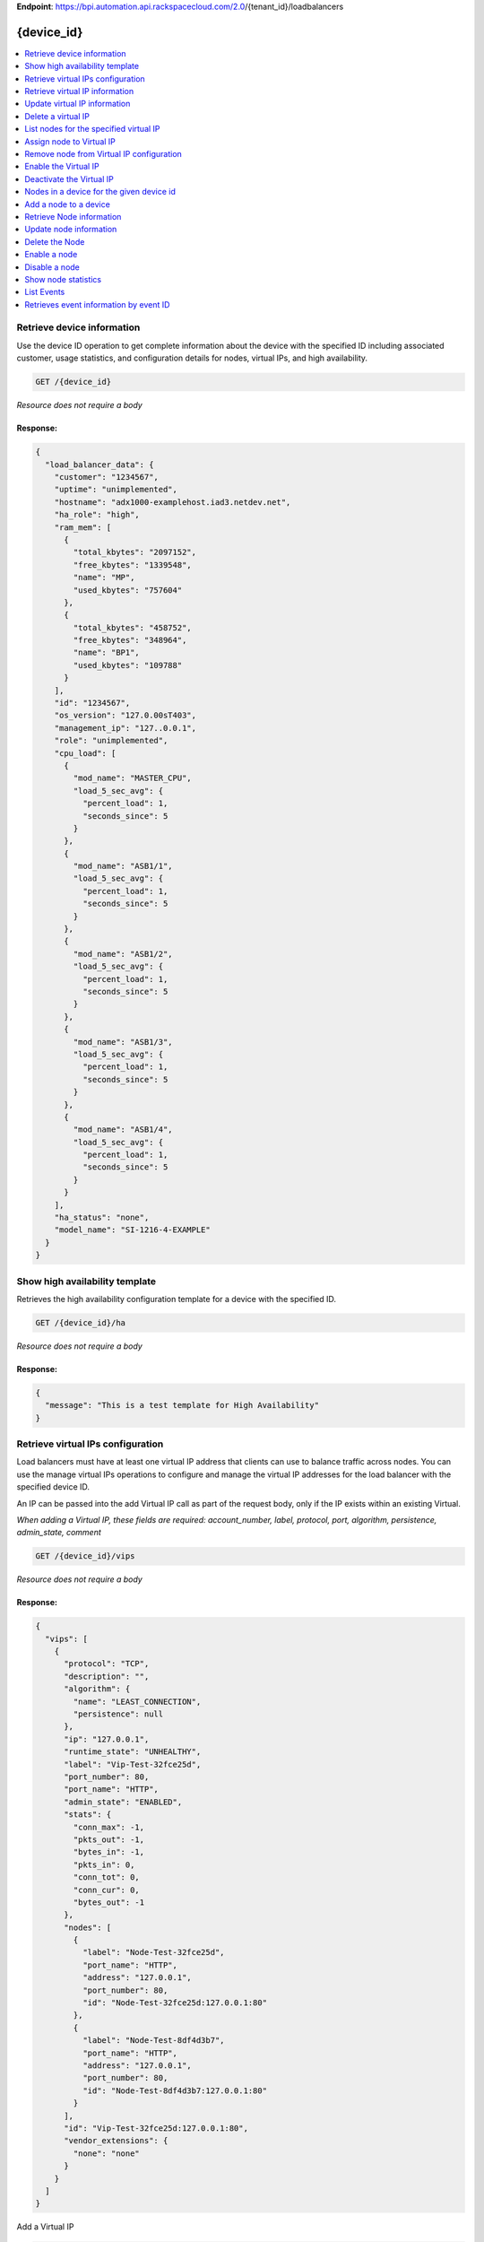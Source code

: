 **Endpoint**:
https://bpi.automation.api.rackspacecloud.com/2.0/{tenant\_id}/loadbalancers

{device\_id}
============

.. contents::
	:depth: 1
	:local: 

Retrieve device information
---------------------------

Use the device ID operation to get complete information about the device
with the specified ID including associated customer, usage statistics,
and configuration details for nodes, virtual IPs, and high availability.

.. code:: javascript

    GET /{device_id}

*Resource does not require a body*

Response:
^^^^^^^^^

.. code:: javascript


    {
      "load_balancer_data": {
        "customer": "1234567",
        "uptime": "unimplemented",
        "hostname": "adx1000-examplehost.iad3.netdev.net",
        "ha_role": "high",
        "ram_mem": [
          {
            "total_kbytes": "2097152",
            "free_kbytes": "1339548",
            "name": "MP",
            "used_kbytes": "757604"
          },
          {
            "total_kbytes": "458752",
            "free_kbytes": "348964",
            "name": "BP1",
            "used_kbytes": "109788"
          }
        ],
        "id": "1234567",
        "os_version": "127.0.00sT403",
        "management_ip": "127..0.0.1",
        "role": "unimplemented",
        "cpu_load": [
          {
            "mod_name": "MASTER_CPU",
            "load_5_sec_avg": {
              "percent_load": 1,
              "seconds_since": 5
            }
          },
          {
            "mod_name": "ASB1/1",
            "load_5_sec_avg": {
              "percent_load": 1,
              "seconds_since": 5
            }
          },
          {
            "mod_name": "ASB1/2",
            "load_5_sec_avg": {
              "percent_load": 1,
              "seconds_since": 5
            }
          },
          {
            "mod_name": "ASB1/3",
            "load_5_sec_avg": {
              "percent_load": 1,
              "seconds_since": 5
            }
          },
          {
            "mod_name": "ASB1/4",
            "load_5_sec_avg": {
              "percent_load": 1,
              "seconds_since": 5
            }
          }
        ],
        "ha_status": "none",
        "model_name": "SI-1216-4-EXAMPLE"
      }
    }

Show high availability template
-------------------------------

Retrieves the high availability configuration template for a device with
the specified ID.

.. code:: javascript

    GET /{device_id}/ha

*Resource does not require a body*

Response:
^^^^^^^^^

.. code:: javascript


    {
      "message": "This is a test template for High Availability"
    }

Retrieve virtual IPs configuration
----------------------------------

Load balancers must have at least one virtual IP address that clients
can use to balance traffic across nodes. You can use the manage virtual
IPs operations to configure and manage the virtual IP addresses for the
load balancer with the specified device ID.

An IP can be passed into the add Virtual IP call as part of the request
body, only if the IP exists within an existing Virtual.

*When adding a Virtual IP, these fields are required: account\_number,
label, protocol, port, algorithm, persistence, admin\_state, comment*

.. code:: javascript

    GET /{device_id}/vips

*Resource does not require a body*

Response:
^^^^^^^^^

.. code:: javascript


    {
      "vips": [
        {
          "protocol": "TCP",
          "description": "",
          "algorithm": {
            "name": "LEAST_CONNECTION",
            "persistence": null
          },
          "ip": "127.0.0.1",
          "runtime_state": "UNHEALTHY",
          "label": "Vip-Test-32fce25d",
          "port_number": 80,
          "port_name": "HTTP",
          "admin_state": "ENABLED",
          "stats": {
            "conn_max": -1,
            "pkts_out": -1,
            "bytes_in": -1,
            "pkts_in": 0,
            "conn_tot": 0,
            "conn_cur": 0,
            "bytes_out": -1
          },
          "nodes": [
            {
              "label": "Node-Test-32fce25d",
              "port_name": "HTTP",
              "address": "127.0.0.1",
              "port_number": 80,
              "id": "Node-Test-32fce25d:127.0.0.1:80"
            },
            {
              "label": "Node-Test-8df4d3b7",
              "port_name": "HTTP",
              "address": "127.0.0.1",
              "port_number": 80,
              "id": "Node-Test-8df4d3b7:127.0.0.1:80"
            }
          ],
          "id": "Vip-Test-32fce25d:127.0.0.1:80",
          "vendor_extensions": {
            "none": "none"
          }
        }
      ]
    }

Add a Virtual IP

.. code:: javascript

    POST /{device_id}/vips

Request body:
^^^^^^^^^^^^^

.. code:: javascript

    {
      "account_number": "<Account Number> (required)",
      "label": "<Label> (required)",
      "description": "<description>",
      "ip": "<ip>",
      "protocol": "<protocol> (required)",
      "port": "<port> (required)",
      "algorithm": {} (required),
      "persistence": {} (required),
      "nodes": {},
      "admin_state": "<enabled|disabled> (required)",
      "comment": "comment (required)"
    }

Response:
^^^^^^^^^

.. code:: javascript


    {
      "@id": "/loadbalancers/0a68f566-e2f9-11e4-8a00-1681e6b88ec1",
      "@type": "Event",
      "event_id": "0a68f566-e2f9-11e4-8a00-1681e6b88ec1",
      "status": "200",
      "message": "Processing",
      "timestamp": "2015-04-01T10:05:01.55Z",
    }

Retrieve virtual IP information
-------------------------------

Use the virtual IPs information operations to retrieve and update
information for a virtual IP configured for the specified device ID.

Use the delete operation to remove a virtual IP from the device
configuration.

If you don't know the ID for a specified virtual IP, use the retrieve
virtual IPs operation to find it.

*When deleting, these fields are required: account\_number, comment*

.. code:: javascript

    GET /{device_id}/vips/{vip_id}

*Resource does not require a body*

Response:
^^^^^^^^^

.. code:: javascript


    {
      "load_balancer_data": {
        "protocol": "TCP",
        "description": "Some description",
        "algorithm": {
          "persistence_method": "client_ip",
          "name": "LEAST_CONNECTION",
          "persistence": "ENABLED",
          "subnet_prefix_length": 0
        },
        "ip": "127.0.0.1",
        "runtime_state": "UNHEALTHY",
        "label": "Vip-Test-32fce25d",
        "port_number": 80,
        "port_name": "HTTP",
        "admin_state": "ENABLED",
        "stats": {
          "conn_max": -1,
          "pkts_out": -1,
          "bytes_in": -1,
          "pkts_in": 0,
          "conn_tot": 0,
          "conn_cur": 0,
          "bytes_out": -1
        },
        "nodes": [
          {
            "label": "Node-Test-32fce25d",
            "port_name": "HTTP",
            "address": "127.0.0.1",
            "port_number": 80,
            "id": "Node-Test-32fce25d:127.0.0.1:80"
          }
        ],
        "id": "Vip-Test-32fce25d:127.0.0.1:80",
        "vendor_extensions": {
          "none": "none"
        }
      }
    }

Update virtual IP information
-----------------------------

Use the virtual IPs information operations to retrieve and update
information for a virtual IP configured for the specified device ID.

Use the delete operation to remove a virtual IP from the device
configuration.

If you don't know the ID for a specified virtual IP, use the retrieve
virtual IPs operation to find it.

*The following fields are required when you delete a virtual IP,
account\_number, comment*

.. code:: javascript

    PUT /{device_id}/vips/{vip_id}

Request body:
^^^^^^^^^^^^^

.. code:: javascript

    {
      "account_number": "<Account Number> (required)",
      "label": "<Label> (required)",
      "description": "<description>",
      "ip": "<ip>",
      "protocol": "<protocol> (required)",
      "port": "<port> (required)",
      "algorithm": {} (required),
      "persistence": {} (required),
      "nodes": {},
      "admin_state": "<enabled|disabled> (required)",
      "comment": "comment (required)"
    }

Response:
^^^^^^^^^

.. code:: javascript


    {
      "@id": "/loadbalancers/0a68f566-e2f9-11e4-8a00-1681e6b88ec1",
      "@type": "Event",
      "event_id": "0a68f566-e2f9-11e4-8a00-1681e6b88ec1",
      "status": "200",
      "message": "Processing",
      "timestamp": "2015-04-01T10:05:01.55Z",
    }

Delete a virtual IP
-------------------

Use the virtual IPs information operations to retrieve and update
information for a virtual IP configured for the specified device ID.

Use the delete operation to remove a virtual IP from the device
configuration.

If you don't know the ID for a specified virtual IP, use the retrieve
virtual IPs operation to find it.

*The following fields are required for the delete operation:
account\_number, comment*

.. code:: javascript

    DELETE /{device_id}/vips/{vip_id}

Request body:
^^^^^^^^^^^^^

.. code:: javascript

    {
      "account_number": "<Account Number> (required)",
      "comment": "<comment> (required)"
    }

Response:
^^^^^^^^^

.. code:: javascript


    {
      "@id": "/loadbalancers/0a68f566-e2f9-11e4-8a00-1681e6b88ec1",
      "@type": "Event",
      "event_id": "0a68f566-e2f9-11e4-8a00-1681e6b88ec1",
      "status": "200",
      "message": "Processing",
      "timestamp": "2015-04-01T10:05:01.55Z",
    }

List nodes for the specified virtual IP
---------------------------------------

Retrieve information about the nodes associated with a specified virtual
IP.

.. code:: javascript

    GET /{device_id}/vips/{vip_id}/nodes

*Resource does not require a body*

Response:
^^^^^^^^^

.. code:: javascript


    {
      "load_balancer_data": [
        {
          "label": "Node-Test-32fce25d",
          "port_name": "HTTP",
          "address": "127.0.0.1",
          "port_number": 80,
          "id": "Node-Test-32fce25d:29.181.84.2:80"
        }
      ]
    }

Assign node to Virtual IP
-------------------------

Use the virtual IP node configuration operations to add or remove a
specified node from the virtual IP configuration.

*When you assign a node to a virtual IP, the following field is
required: account\_number.*

.. code:: javascript

    POST /{device_id}/vips/{vip_id}/nodes/{node_id}

Request body:
^^^^^^^^^^^^^

.. code:: javascript

    {
      "account_number": "<Account Number>"
    }

Response:
^^^^^^^^^

.. code:: javascript


    {
      "@id": "/loadbalancers/0a68f566-e2f9-11e4-8a00-1681e6b88ec1",
      "@type": "Event",
      "event_id": "0a68f566-e2f9-11e4-8a00-1681e6b88ec1",
      "status": "200",
      "message": "Processing",
      "timestamp": "2015-04-01T10:05:01.55Z",
    }

Remove node from Virtual IP configuration
-----------------------------------------

Use the virtual IP node configuration operations to add or remove a
specified node from the virtual IP configuration.

.. code:: javascript

    DELETE /{device_id}/vips/{vip_id}/nodes/{node_id}

*Resource does not require a body*

Response:
^^^^^^^^^

.. code:: javascript


    {
      "@id": "/loadbalancers/0a68f566-e2f9-11e4-8a00-1681e6b88ec1",
      "@type": "Event",
      "event_id": "0a68f566-e2f9-11e4-8a00-1681e6b88ec1",
      "status": "200",
      "message": "Processing",
      "timestamp": "2015-04-01T10:05:01.55Z",
    }

Enable the Virtual IP
---------------------

Use the virtual IP configuration operations to enable or disable a
virtual IP configured for a specified device.

.. code:: javascript

    POST /{device_id}/vips/{vip_id}/configuration

Request body:
^^^^^^^^^^^^^

.. code:: javascript

    {
      "account_number": "<Account Number> (required)"
    }

Response:
^^^^^^^^^

.. code:: javascript


    {
      "@id": "/loadbalancers/0a68f566-e2f9-11e4-8a00-1681e6b88ec1",
      "@type": "Event",
      "event_id": "0a68f566-e2f9-11e4-8a00-1681e6b88ec1",
      "status": "200",
      "message": "Processing",
      "timestamp": "2015-04-01T10:05:01.55Z",
    }

Deactivate the Virtual IP
-------------------------

Use the virtual IP configuration operations to enable or disable a
virtual IP configured for a specified device.

.. code:: javascript

    DELETE /{device_id}/vips/{vip_id}/configuration

Request body:
^^^^^^^^^^^^^

.. code:: javascript

    {
      "account_number": "<Account Number> (required)"
    }

Response:
^^^^^^^^^

.. code:: javascript


    {
      "@id": "/loadbalancers/0a68f566-e2f9-11e4-8a00-1681e6b88ec1",
      "@type": "Event",
      "event_id": "0a68f566-e2f9-11e4-8a00-1681e6b88ec1",
      "status": "200",
      "message": "Processing",
      "timestamp": "2015-04-01T10:05:01.55Z",
    }

Show Virtual IP statistics

.. code:: javascript

    GET /{device_id}/vips/{vip_id}/stats

*Resource does not require a body*

Response:
^^^^^^^^^

.. code:: javascript


    {
        "load_balancer_data": {
            "conn_max": -1,
            "pkts_out": -1,
            "bytes_in": -1,
            "pkts_in": 0,
            "conn_tot": 0,
            "conn_cur": 0,
            "bytes_out": -1
        }
    }

Nodes in a device for the given device id
-----------------------------------------

A node is a back-end device providing a service on a specified IP and
port.

Use the nodes operations to get information about the nodes configured
for a specified device and to add a node.

After a node has been defined, use the virtual IP nodes configuration
operations to assign the node to one or more virtual IPs.

*When adding a node to a device, these fields are rquired:
account\_number, label, ip, port, admin\_state, health\_strategy,
vendor\_extensions, comment*

.. code:: javascript

    GET /{device_id}/nodes

*Resource does not require a body*

Response:
^^^^^^^^^

.. code:: javascript


    {
      "load_balancer_data": [
        {
          "stats": {
            "conn_max": 0,
            "pkts_out": 0,
            "bytes_in": 0,
            "pkts_in": 0,
            "conn_tot": 0,
            "conn_cur": 0,
            "bytes_out": 0
          },
          "runtime_state": "UNHEALTHY",
          "label": "Node-Test-c4b3b8a5",
          "port_name": "12345",
          "admin_state": "ENABLED",
          "address": "127.0.0.1",
          "port_number": 12345,
          "id": "Node-Test-c4b3b8a5:29.235.243.3:12345"
        }
      ]
    }

Add a node to a device
----------------------

A node is a back-end device providing a service on a specified IP and
port.

Use the nodes operations to get information about the nodes configured
for a specified device and to add a node.

After a node has been defined, use the virtual IP nodes configuration
operations to assign the node to one or more virtual IPs.

*When adding a node to a device, the following fields are required:
account\_number, label, ip, port, admin\_state, health\_strategy,
vendor\_extensions, comment*

.. code:: javascript

    POST /{device_id}/nodes

Request body:
^^^^^^^^^^^^^

.. code:: javascript

    {
      "account_number": "<Account Number> (required)",
      "label": "<Node Label> (required)",
      "description": "<description>",
      "ip": "<ip> (required)",
      "port": "<port> (required)",
      "admin_state": "<enabled|disabled> (required)",
      "health_strategy": "<health_strategy JSON Object> (required)",
      "vendor_extensions": "<vendor_extension JSON object> (required)",
      "comment": "comment (required)"
    }

Response:
^^^^^^^^^

.. code:: javascript


    {
      "@id": "/loadbalancers/0a68f566-e2f9-11e4-8a00-1681e6b88ec1",
      "@type": "Event",
      "event_id": "0a68f566-e2f9-11e4-8a00-1681e6b88ec1",
      "status": "200",
      "message": "Processing",
      "timestamp": "2015-04-01T10:05:01.55Z",
    }

Retrieve Node information
-------------------------

Use the node operations to view, update, or remove a specified node.

.. code:: javascript

    GET /{device_id}/nodes/{node_id}

*Resource does not require a body*

Response:
^^^^^^^^^

.. code:: javascript


    {
      "load_balancer_data": {
        "protocol": "TCP",
        "description": null,
        "runtime_state": "UNHEALTHY",
        "label": "Node-Test-c4b3b8a5",
        "port_name": "12345",
        "port_number": 12345,
        "limit": 1000,
        "admin_state": "ENABLED",
        "address": "127.0.0.1",
        "stats": {
          "conn_max": 0,
          "pkts_out": 0,
          "bytes_in": 0,
          "pkts_in": 0,
          "conn_tot": 0,
          "conn_cur": 0,
          "bytes_out": 0
        },
        "id": "Node-Test-c4b3b8a5:127.0.0.1.3:12345",
        "vendor_extensions": {
          "reassign_count": 0
        },
        "health_strategy": {
          "http_body_pattern": null,
          "http_codes_ok": [
            200,
            203
          ],
          "ssl": false,
          "port_number": 12345,
          "path": "/",
          "strategy": "HTTP_RES_CODE",
          "method": "GET"
        }
      }
    }

Update node information
-----------------------

Use the node operations to view, update, or remove a specified node.

.. code:: javascript

    PUT /{device_id}/nodes/{node_id}

Request body:
^^^^^^^^^^^^^

.. code:: javascript

    {
      "account_number": "<Account Number> (required)",
      "ip": "<ip>",
      "port": "<port>",
      "label": "<Node Label>",
      "health_strategy": {},
      "admin_state": "<enabled|disabled>"
      "vendor_extensions": {},
      "comment": "<comment> (required)"
    }

Response:
^^^^^^^^^

.. code:: javascript


    {
      "@id": "/loadbalancers/0a68f566-e2f9-11e4-8a00-1681e6b88ec1",
      "@type": "Event",
      "event_id": "0a68f566-e2f9-11e4-8a00-1681e6b88ec1",
      "status": "200",
      "message": "Processing",
      "timestamp": "2015-04-01T10:05:01.55Z",
    }

Delete the Node
---------------

Delete node from the device configuration

.. code:: javascript

    DELETE /{device_id}/nodes/{node_id}

Request body:
^^^^^^^^^^^^^

.. code:: javascript

    {
      "account_number": "<Account Number> (required)"
    }

Response:
^^^^^^^^^

.. code:: javascript


    {
      "@id": "/loadbalancers/0a68f566-e2f9-11e4-8a00-1681e6b88ec1",
      "@type": "Event",
      "event_id": "0a68f566-e2f9-11e4-8a00-1681e6b88ec1",
      "status": "200",
      "message": "Processing",
      "timestamp": "2015-04-01T10:05:01.55Z",
    }

Enable a node
-------------

Use the node status operations to enable or disable a specified node
included in the device configuration.

If you want to delete the node from the configuration file, use the
delete node operation.

.. code:: javascript

    POST /{device_id}/nodes/{node_id}/configuration

Request body:
^^^^^^^^^^^^^

.. code:: javascript

    {
      "account_number": "<Account Number> (required)"
    }

Response:
^^^^^^^^^

.. code:: javascript


    {
      "@id": "/loadbalancers/0a68f566-e2f9-11e4-8a00-1681e6b88ec1",
      "@type": "Event",
      "event_id": "0a68f566-e2f9-11e4-8a00-1681e6b88ec1",
      "status": "200",
      "message": "Processing",
      "timestamp": "2015-04-01T10:05:01.55Z",
    }

Disable a node
--------------

Use the node status operations to enable or disable a specified node
included in the device configuration.

If you want to delete the node from the configuration file, use the
delete node operation.

.. code:: javascript

    DELETE /{device_id}/nodes/{node_id}/configuration

Request body:
^^^^^^^^^^^^^

.. code:: javascript

    {
      "account_number": "<Account Number> (required)"
    }

Response:
^^^^^^^^^

.. code:: javascript


    {
      "@id": "/loadbalancers/0a68f566-e2f9-11e4-8a00-1681e6b88ec1",
      "@type": "Event",
      "event_id": "0a68f566-e2f9-11e4-8a00-1681e6b88ec1",
      "status": "200",
      "message": "Processing",
      "timestamp": "2015-04-01T10:05:01.55Z",
    }

Show node statistics
--------------------

Retrieves usage data for a specified node ID.

.. code:: javascript

    GET /{device_id}/nodes/{node_id}/stats

*Resource does not require a body*

Response:
^^^^^^^^^

.. code:: javascript


    {
      "load_balancer_data": {
        "conn_max": 0,
        "pkts_out": 0,
        "bytes_in": 0,
        "pkts_in": 0,
        "conn_tot": 0,
        "conn_cur": 0,
        "bytes_out": 0
      }
    }

List Events
-----------

Use the events operations to get information about requests to create or
modify load balancer resources.

.. code:: javascript

    GET /{device_id}/events

*Resource does not require a body*

Response:
^^^^^^^^^

.. code:: javascript


    {
      "data": [
        {
          "@id": "/loadbalancers/0a68f566-e2f9-11e4-8a00-1681e6b88ec1",
          "@type": "Event",
          "event_id": "0a68f566-e2f9-11e4-8a00-1681e6b88ec1",
          "status": "200",
          "message": "Processing",
          "timestamp": "2015-04-01T10:05:01.55Z",
        },
        {
          "@id": "/loadbalancers/0a68f7c8-e2f9-11e4-8a00-1681e6b88ec1",
          "@type": "Event",
          "event_id": "0a68f7c8-e2f9-11e4-8a00-1681e6b88ec1",
          "status": "202",
          "message": "Accepted",
          "timestamp": "2015-04-01T11:17:05.45Z",
        },
        {
          "@id": "/loadbalancers/104e8b58-e2f9-11e4-8a00-1681e6b88ec1",
          "@type": "Event",
          "event_id": "104e8b58-e2f9-11e4-8a00-1681e6b88ec1",
          "status": "201",
          "message": "Created",
          "timestamp": "2015-04-01T19:15:01.3Z",
        }
      ]
    }

Retrieves event information by event ID
---------------------------------------

Use the event ID details operation to get information about about a
specific event including event type, status, message, and timestamp.

.. code:: javascript

    GET /{device_id}/events/{event_id}

*Resource does not require a body*

Response:
^^^^^^^^^

.. code:: javascript


    {
      "@id": "/loadbalancers/0a68f566-e2f9-11e4-8a00-1681e6b88ec1",
      "@type": "Event",
      "event_id": "0a68f566-e2f9-11e4-8a00-1681e6b88ec1",
      "status": "200",
      "message": "Processing",
      "timestamp": "2015-04-01T10:05:01.55Z",
    }

